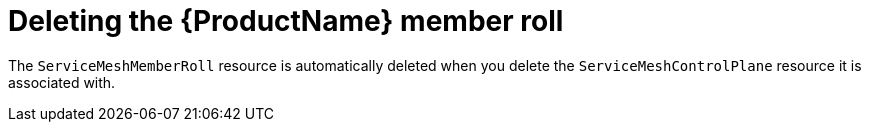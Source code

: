 // Module included in the following assemblies:
//
// * service_mesh/service_mesh_install/installing-ossm.adoc

[id="ossm-member-roll-delete_{context}"]
= Deleting the {ProductName} member roll

The `ServiceMeshMemberRoll` resource is automatically deleted when you delete the `ServiceMeshControlPlane` resource it is associated with.
